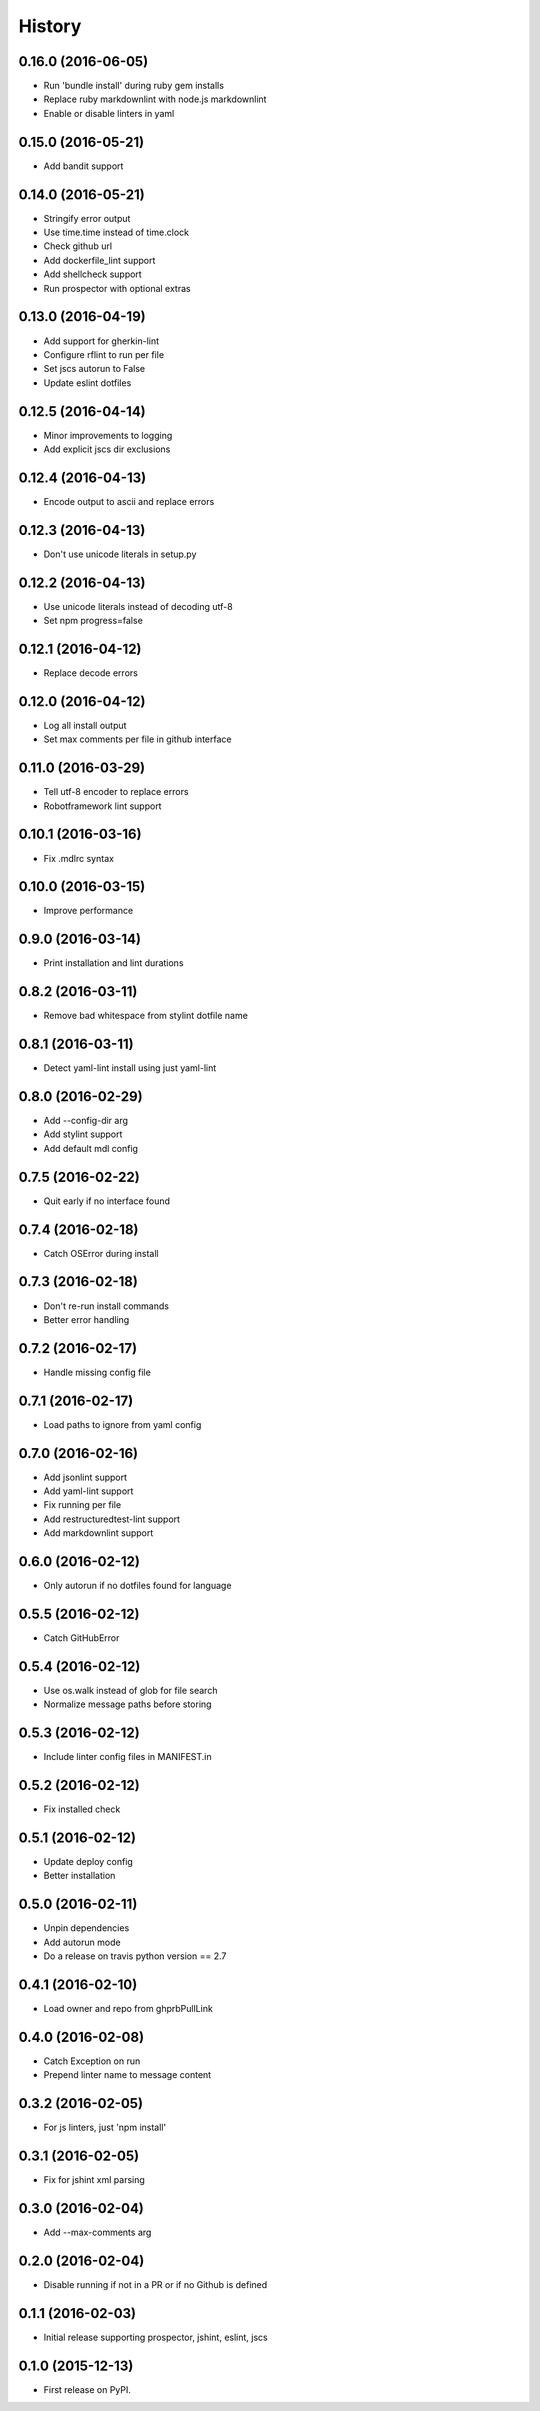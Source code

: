 =======
History
=======

0.16.0 (2016-06-05)
-------------------

* Run 'bundle install' during ruby gem installs
* Replace ruby markdownlint with node.js markdownlint
* Enable or disable linters in yaml

0.15.0 (2016-05-21)
-------------------

* Add bandit support

0.14.0 (2016-05-21)
-------------------

* Stringify error output
* Use time.time instead of time.clock
* Check github url
* Add dockerfile_lint support
* Add shellcheck support
* Run prospector with optional extras

0.13.0 (2016-04-19)
-------------------

* Add support for gherkin-lint
* Configure rflint to run per file
* Set jscs autorun to False
* Update eslint dotfiles

0.12.5 (2016-04-14)
-------------------

* Minor improvements to logging
* Add explicit jscs dir exclusions

0.12.4 (2016-04-13)
-------------------

* Encode output to ascii and replace errors

0.12.3 (2016-04-13)
-------------------

* Don't use unicode literals in setup.py

0.12.2 (2016-04-13)
-------------------

* Use unicode literals instead of decoding utf-8
* Set npm progress=false

0.12.1 (2016-04-12)
-------------------

* Replace decode errors

0.12.0 (2016-04-12)
-------------------

* Log all install output
* Set max comments per file in github interface

0.11.0 (2016-03-29)
-------------------

* Tell utf-8 encoder to replace errors
* Robotframework lint support

0.10.1 (2016-03-16)
-------------------

* Fix .mdlrc syntax

0.10.0 (2016-03-15)
-------------------

* Improve performance

0.9.0 (2016-03-14)
------------------

* Print installation and lint durations

0.8.2 (2016-03-11)
------------------

* Remove bad whitespace from stylint dotfile name

0.8.1 (2016-03-11)
------------------

* Detect yaml-lint install using just yaml-lint

0.8.0 (2016-02-29)
------------------

* Add --config-dir arg
* Add stylint support
* Add default mdl config

0.7.5 (2016-02-22)
------------------

* Quit early if no interface found

0.7.4 (2016-02-18)
------------------

* Catch OSError during install

0.7.3 (2016-02-18)
------------------

* Don't re-run install commands
* Better error handling

0.7.2 (2016-02-17)
------------------

* Handle missing config file

0.7.1 (2016-02-17)
------------------

* Load paths to ignore from yaml config

0.7.0 (2016-02-16)
------------------

* Add jsonlint support
* Add yaml-lint support
* Fix running per file
* Add restructuredtest-lint support
* Add markdownlint support

0.6.0 (2016-02-12)
------------------

* Only autorun if no dotfiles found for language

0.5.5 (2016-02-12)
------------------

* Catch GitHubError

0.5.4 (2016-02-12)
------------------

* Use os.walk instead of glob for file search
* Normalize message paths before storing

0.5.3 (2016-02-12)
------------------

* Include linter config files in MANIFEST.in

0.5.2 (2016-02-12)
------------------

* Fix installed check

0.5.1 (2016-02-12)
------------------

* Update deploy config
* Better installation

0.5.0 (2016-02-11)
------------------

* Unpin dependencies
* Add autorun mode
* Do a release on travis python version == 2.7

0.4.1 (2016-02-10)
------------------

* Load owner and repo from ghprbPullLink

0.4.0 (2016-02-08)
------------------

* Catch Exception on run
* Prepend linter name to message content

0.3.2 (2016-02-05)
------------------

* For js linters, just 'npm install'

0.3.1 (2016-02-05)
------------------

* Fix for jshint xml parsing

0.3.0 (2016-02-04)
------------------

* Add --max-comments arg

0.2.0 (2016-02-04)
------------------

* Disable running if not in a PR or if no Github is defined

0.1.1 (2016-02-03)
------------------

* Initial release supporting prospector, jshint, eslint, jscs

0.1.0 (2015-12-13)
------------------

* First release on PyPI.
